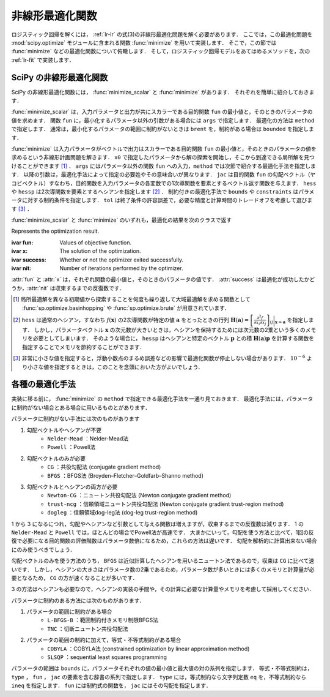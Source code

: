 .. _lr-optimization:

非線形最適化関数
================

ロジスティック回帰を解くには， :ref:`lr-lr` の式(3)の非線形最適化問題を解く必要があります．
ここでは，この最適化問題を :mod:`scipy.optimize` モジュールに含まれる関数 :func:`minimize` を用いて実装します．
そこで，この節では :func:`minimize` などの最適化関数について俯瞰します．
そして，ロジスティック回帰モデルをあてはめるメソッドを，次の :ref:`lr-fit` で実装します．

.. _lr-optimization-func:

SciPy の非線形最適化関数
------------------------

.. index:: non-linear optimization, ! optimization

SciPy の非線形最適化関数には， :func:`minimize_scalar` と :func:`minimize` があります．
それぞれを簡単に紹介しておきます．

.. index:: minimize_scalar, Brent method

.. function:: sp.optimize.minimize_scalar(fun, args=(), method='brent')

    Minimization of scalar function of one variable.

:func:`minimize_scalar` は，入力パラメータと出力が共にスカラーである目的関数 ``fun`` の最小値と，そのときのパラメータの値を求めます．
関数 ``fun`` に，最小化するパラメータ以外の引数がある場合には ``args`` で指定します．
最適化の方法は ``method`` で指定します．
通常は，最小化するパラメータの範囲に制約がないときは ``brent`` を，制約がある場合は ``bounded`` を指定します．

.. index:: ! minimize

.. function:: sp.optimize.minimize(fun, x0, args=(), method=None, jac=None, hess=None, hessp=None, bounds=None, constraints=(), tol=None, options=None)

    Minimization of scalar function of one or more variables.

:func:`minimize` は入力パラメータがベクトルで出力はスカラーである目的関数 ``fun`` の最小値と，そのときのパラメータの値を求めるという非線形計画問題を解きます．
``x0`` で指定したパラメータから解の探索を開始し，そこから到達できる局所解を見つけることができます [#]_ ．
``args`` にはパラメータ以外の関数 ``fun`` への入力，``method`` では次節で紹介する最適化手法を指定します．
以降の引数は，最適化手法によって指定の必要姓やその意味合いが異なります．
``jac`` は目的関数 ``fun`` の勾配ベクトル（ヤコビベクトル）すなわち，目的関数を入力パラメータの各変数での1次導関数を要素とするベクトル返す関数を与えます．
``hess`` や ``hessp`` は2次導関数を要素とするヘシアンを指定します [#]_ ．
制約付きの最適化手法で ``bounds`` や ``constraints`` はパラメータに対する制約条件を指定します．
``tol`` は終了条件の許容誤差で，必要な精度と計算時間のトレードオフを考慮して選びます [#]_ ．

:func:`minimize_scalar` と :func:`minimize` のいずれも，最適化の結果を次のクラスで返す

.. index:: OptimizeResult

.. class:: sp.optimize.OptimizeResult

    Represents the optimization result.

    :ivar fun: Values of objective function.
    :ivar x: The solution of the optimization.
    :ivar success: Whether or not the optimizer exited successfully.
    :ivar nit: Number of iterations performed by the optimizer.

:attr:`fun` と :attr:`x` は，それぞれ関数の最小値と，そのときのパラメータの値です．
:attr:`success` は最適化が成功したかどうか，:attr:`nit` は収束するまでの反復数です．

.. only:: not latex

   .. rubric:: 注釈

.. [#]

    .. index:: brute, basinhopping

    局所最適解を異なる初期値から探索することを何度も繰り返して大域最適解を求める関数として :func:`sp.optimize.basinhopping` や :func:`sp.optimize.brute` が用意されています．

.. [#]

    ``hess`` は通常のヘシアン，すなわち :math:`f(\mathbf{x})` の2次導関数が特定の値 :math:`\mathbf{a}` をとったときの行列 :math:`\mathbf{H}(\mathbf{a}) = {\left[ \frac{\partial^2 f}{\partial x_i \partial x_j} \right]}_{ij}\bigg|_{\mathbf{x}=\mathbf{a}}` を指定します．
    しかし，パラメータベクトル :math:`\mathbf{x}` の次元数が大きいときは，ヘシアンを保持するためには次元数の2乗という多くのメモリを必要としてしまいます．
    そのような場合に， ``hessp`` はヘシアンと特定のベクトル :math:`\mathbf{p}` との積 :math:`\mathbf{H}(\mathbf{a})\mathbf{p}` を計算する関数を指定することでメモリを節約することができます．

.. [#]

    非常に小さな値を指定すると，浮動小数点のまるめ誤差などの影響で最適化関数が停止しない場合があります．
    :math:`10^{-6}` より小さな値を指定するときは，このことを念頭においた方がよいでしょう．

.. _lr-optimization-methods:

各種の最適化手法
----------------

実装に移る前に， :func:`minimize` の ``method`` で指定できる最適化手法を一通り見ておきます．
最適化手法には，パラメータに制約がない場合とある場合に用いるものとがあります．

パラメータに制約がない手法には次のものがあります

1. 勾配ベクトルやヘシアンが不要
    * ``Nelder-Mead`` ：Nelder-Mead法
    * ``Powell`` ：Powell法
2. 勾配ベクトルのみが必要
    * ``CG`` ：共役勾配法 (conjugate gradient method)
    * ``BFGS`` ：BFGS法 (Broyden–Fletcher–Goldfarb–Shanno method)
3. 勾配ベクトルとヘシアンの両方が必要
    * ``Newton-CG`` ：ニュートン共役勾配法 (Newton conjugate gradient method)
    * ``trust-ncg`` ：信頼領域ニュートン共役勾配法 (Newton conjugate gradient trust-region method)
    * ``dogleg`` ：信頼領域dog-leg法 (dog-leg trust-region method)

1 から 3 になるにつれ，勾配やヘシアンなど引数として与える関数は増えますが，収束するまでの反復数は減ります．
1 の ``Nelder-Mead`` と ``Powell`` では，ほとんどの場合でPowell法が高速です．
大まかにいって，勾配を使う方法と比べて，1回の反復で必要になる目的関数の評価階数はパラメータ数倍になるため，これらの方法は遅いです．
勾配を解析的に計算出来ない場合にのみ使うべきでしょう．

勾配ベクトルのみを使う方法のうち， ``BFGS`` は近似計算したヘシアンを用いるニュートン法であるので，収束は ``CG`` に比べて速いです．
しかし，ヘシアンの大きさはパラメータ数の2乗であるため，パラメータ数が多いときには多くのメモリと計算量が必要となるため， ``CG`` の方が速くなることが多いです．

3 の方法はヘシアンも必要なので，ヘシアンの実装の手間や，その計算に必要な計算量やメモリを考慮して採用してください．

パラメータに制約のある方法には次のものがあります．

1. パラメータの範囲に制約がある場合
    * ``L-BFGS-B`` ：範囲制約付きメモリ制限BFGS法
    * ``TNC`` ：切断ニュートン共役勾配法
2. パラメータの範囲の制約に加えて，等式・不等式制約がある場合
    * ``COBYLA`` ：COBYLA法 (constrained optimization by linear approximation method)
    * ``SLSQP`` ：sequential least squares programming

パラメータの範囲は ``bounds`` に，パラメータそれぞれの値の最小値と最大値の対の系列を指定します．
等式・不等式制約は， ``type`` ， ``fun`` ， ``jac`` の要素を含む辞書の系列で指定します．
``type`` には，等式制約なら文字列定数 ``eq`` を，不等式制約なら ``ineq`` を指定します．
``fun`` には制約式の関数を， ``jac`` にはその勾配を指定します．
